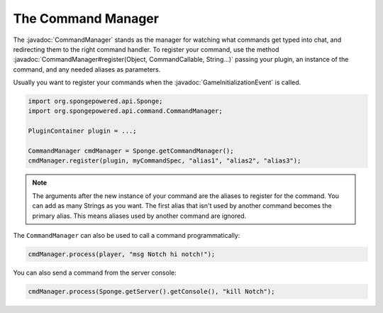 ===================
The Command Manager
===================

.. javadoc-import::
    org.spongepowered.api.command.CommandCallable
    org.spongepowered.api.command.CommandManager
    org.spongepowered.api.event.game.state.GameInitializationEvent
    java.lang.Object
    java.lang.String

The :javadoc:`CommandManager` stands as the manager for watching what commands get typed into chat, and redirecting
them to the right command handler. To register your command, use the method
:javadoc:`CommandManager#register(Object, CommandCallable, String...)` passing your plugin, an instance of the command,
and any needed aliases as parameters.

Usually you want to register your commands when the :javadoc:`GameInitializationEvent` is called.

.. code-block:: java

    import org.spongepowered.api.Sponge;
    import org.spongepowered.api.command.CommandManager;

    PluginContainer plugin = ...;

    CommandManager cmdManager = Sponge.getCommandManager();
    cmdManager.register(plugin, myCommandSpec, "alias1", "alias2", "alias3");

.. note::

    The arguments after the new instance of your command are the aliases to register for the command. You can add as
    many Strings as you want. The first alias that isn't used by another command becomes the primary alias. This means
    aliases used by another command are ignored.

The ``CommandManager`` can also be used to call a command programmatically:

.. code-block:: java

    cmdManager.process(player, "msg Notch hi notch!");

You can also send a command from the server console:

.. code-block:: java

    cmdManager.process(Sponge.getServer().getConsole(), "kill Notch");
